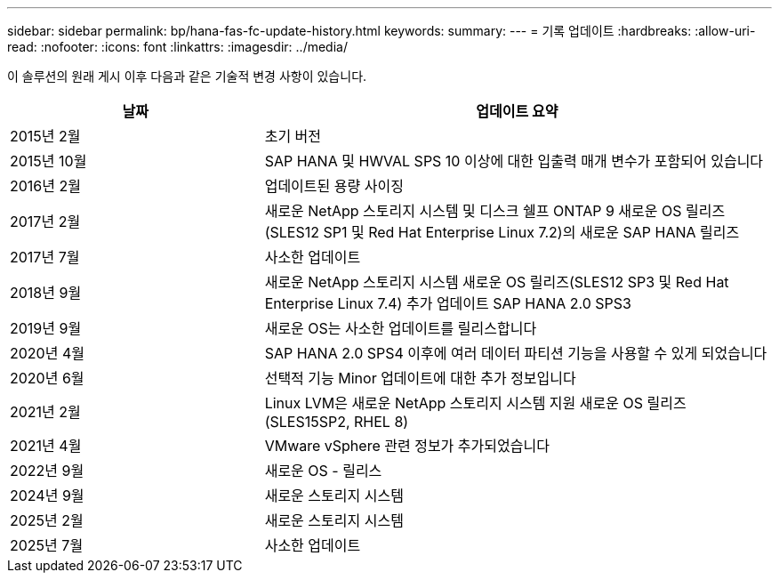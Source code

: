 ---
sidebar: sidebar 
permalink: bp/hana-fas-fc-update-history.html 
keywords:  
summary:  
---
= 기록 업데이트
:hardbreaks:
:allow-uri-read: 
:nofooter: 
:icons: font
:linkattrs: 
:imagesdir: ../media/


[role="lead"]
이 솔루션의 원래 게시 이후 다음과 같은 기술적 변경 사항이 있습니다.

[cols="25,50"]
|===
| 날짜 | 업데이트 요약 


| 2015년 2월 | 초기 버전 


| 2015년 10월 | SAP HANA 및 HWVAL SPS 10 이상에 대한 입출력 매개 변수가 포함되어 있습니다 


| 2016년 2월 | 업데이트된 용량 사이징 


| 2017년 2월 | 새로운 NetApp 스토리지 시스템 및 디스크 쉘프 ONTAP 9 새로운 OS 릴리즈(SLES12 SP1 및 Red Hat Enterprise Linux 7.2)의 새로운 SAP HANA 릴리즈 


| 2017년 7월 | 사소한 업데이트 


| 2018년 9월 | 새로운 NetApp 스토리지 시스템 새로운 OS 릴리즈(SLES12 SP3 및 Red Hat Enterprise Linux 7.4) 추가 업데이트 SAP HANA 2.0 SPS3 


| 2019년 9월 | 새로운 OS는 사소한 업데이트를 릴리스합니다 


| 2020년 4월 | SAP HANA 2.0 SPS4 이후에 여러 데이터 파티션 기능을 사용할 수 있게 되었습니다 


| 2020년 6월 | 선택적 기능 Minor 업데이트에 대한 추가 정보입니다 


| 2021년 2월 | Linux LVM은 새로운 NetApp 스토리지 시스템 지원 새로운 OS 릴리즈(SLES15SP2, RHEL 8) 


| 2021년 4월 | VMware vSphere 관련 정보가 추가되었습니다 


| 2022년 9월 | 새로운 OS - 릴리스 


| 2024년 9월 | 새로운 스토리지 시스템 


| 2025년 2월 | 새로운 스토리지 시스템 


| 2025년 7월 | 사소한 업데이트 
|===
